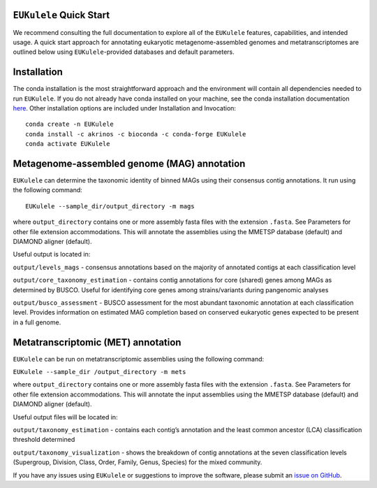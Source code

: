 ``EUKulele`` Quick Start
====================================

We recommend consulting the full documentation to explore all of the ``EUKulele`` features, capabilities, and intended usage. A quick start approach for annotating eukaryotic metagenome-assembled genomes and metatranscriptomes are outlined below using ``EUKulele``-provided databases and default parameters. 

Installation
=========================

The conda installation is the most straightforward approach and the environment will contain all dependencies needed to run ``EUKulele``. If you do not already have conda installed on your machine, see the conda installation documentation `here <https://docs.conda.io/projects/conda/en/latest/user-guide/install/>`_. Other installation options are included under Installation and Invocation::

    conda create -n EUKulele
    conda install -c akrinos -c bioconda -c conda-forge EUKulele
    conda activate EUKulele

Metagenome-assembled genome (MAG) annotation
============================================

``EUKulele`` can determine the taxonomic identity of binned MAGs using their consensus contig annotations. It run using the following command::

    EUKulele --sample_dir/output_directory -m mags

where ``output_directory`` contains one or more assembly fasta files with the extension ``.fasta``. See Parameters for other file extension accommodations. This will annotate the assemblies using the MMETSP database (default) and DIAMOND aligner (default). 

Useful output is located in:

``output/levels_mags`` - consensus annotations based on the majority of annotated contigs at each classification level

``output/core_taxonomy_estimation`` - contains contig annotations for core (shared) genes among MAGs as determined by BUSCO. Useful for identifying core genes among strains/variants during pangenomic analyses

``output/busco_assessment`` -  BUSCO assessment for the most abundant taxonomic annotation at each classification level. Provides information on estimated MAG completion based on conserved eukaryotic genes expected to be present in a full genome.

Metatranscriptomic (MET) annotation
============================================

``EUKulele`` can be run on metatranscriptomic assemblies using the following command:

``EUKulele --sample_dir /output_directory -m mets``

where ``output_directory`` contains one or more assembly fasta files with the extension ``.fasta``. See Parameters for other file extension accommodations. This will annotate the input assemblies using the MMETSP database (default) and DIAMOND aligner (default).

Useful output files will be located in:

``output/taxonomy_estimation`` - contains each contig’s annotation and the least common ancestor (LCA) classification threshold determined

``output/taxonomy_visualization`` - shows the breakdown of contig annotations at the seven classification levels (Supergroup, Division, Class, Order, Family, Genus, Species) for the mixed community. 

.. image:: eukulele_diagram_simplified.jpg
  :width: 400
  :alt: Flowchart of EUKulele overview

If you have any issues using ``EUKulele`` or suggestions to improve the software, please submit an `issue on GitHub <https://github.com/AlexanderLabWHOI/EUKulele/issues>`_.
